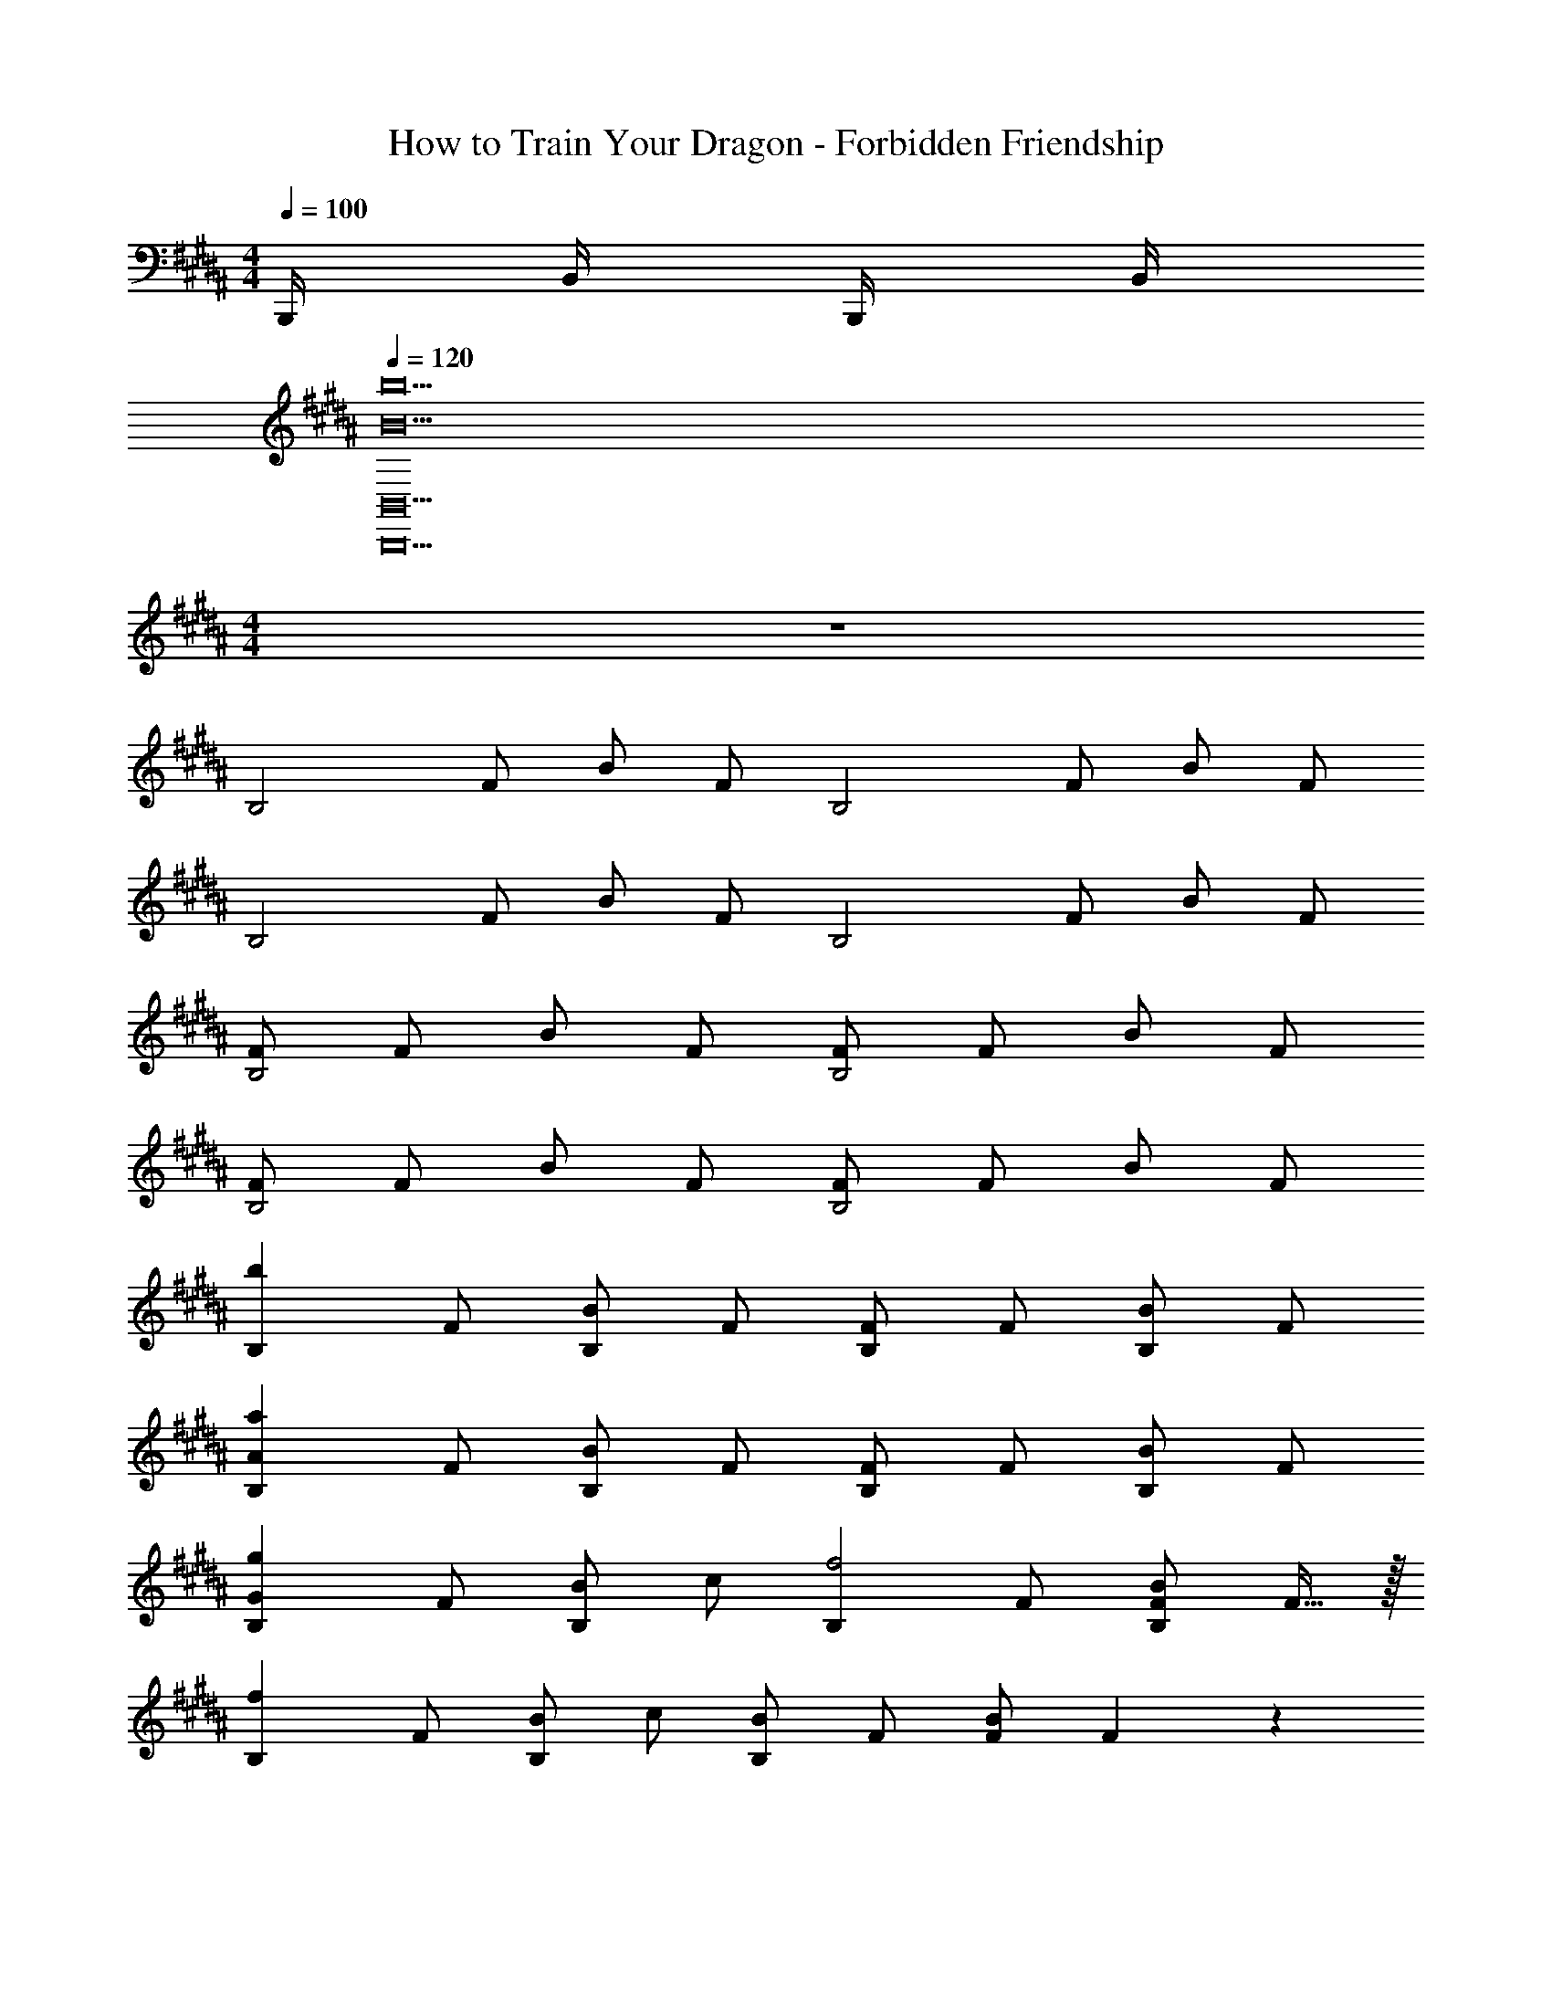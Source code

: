 X: 1
T: How to Train Your Dragon - Forbidden Friendship
Z: ABC Generated by Starbound Composer
L: 1/4
M: 4/4
Q: 1/4=100
K: B
B,,,/4 B,,/4 B,,,/4 B,,/4 
Q: 1/4=120
[z6B10b10B,,,10B,,10] 
M: 4/4
z4 
[z/2B,2] F/2 B/2 F/2 [z/2B,2] F/2 B/2 F/2 
[z/2B,2] F/2 B/2 F/2 [z/2B,2] F/2 B/2 F/2 
[F/2B,2] F/2 B/2 F/2 [F/2B,2] F/2 B/2 F/2 
[F/2B,2] F/2 B/2 F/2 [F/2B,2] F/2 B/2 F/2 
[z/2B,b49/12] F/2 [B/2B,] F/2 [F/2B,] F/2 [B/2B,] F/2 
[z/2B,A49/12a49/12] F/2 [B/2B,] F/2 [F/2B,] F/2 [B/2B,] F/2 
[z/2B,G49/24g49/24] F/2 [B/2B,] c/2 [z/2B,f2] F/2 [F/2B/2B,] F15/32 z/32 
[z/2B,f19/5] F/2 [B/2B,] c/2 [B/2B,] F/2 [F/2B/2] F3/10 z/5 
[B,/32B,/2F/2B/2F,4B,,49/12] z15/32 F/2 [F/2B/2] c/2 [F/2B/2] F/2 [B,/2F/2B/2] [B,/2F/2] 
[B,/12F/2B/2A,,49/12F,49/12A,49/12] z5/12 F/2 [F/2B/2] c/2 [F/2B/2] F/2 [B,/2F/2B/2] [B,/2F/2] 
[B,/2F/2B/2G,,49/24D,49/24G,49/24] F/2 [F/2B/2] c/2 [F/2B/2F,,2F,2C,49/24] F/2 [B,/2F/2B/2] [B,/2F/2] 
[B,/2F/2B/2F,,19/5F,19/5] F/2 [F/2B/2] c/2 [F/2B/2] F/2 [B,/2F/2B/2] [B,/2F/2] 
[B,/2F/2B/2b] F/2 [F/2B/2b/2] [c/2b/2] [F/2B/2b] F/2 [B,/2F/2B/2b] [B,/2F/2] 
[B,/2F/2B/2b] F/2 [F/2B/2b/2] [c/2b/2] [F/2B/2b] F/2 [B,/2F/2B/2b] [B,/2F/2] 
[B,/2F/2B/2B,,49/12] F/2 [F/2B/2F,29/28] c/2 [F/2B/2] F/2 [B,/2F/2B/2] [B,/2F/2] 
[B,/24F/2B/2A,29/28A,,49/12] z11/24 F/2 [F/2B/2F,29/28] c/2 [F/2B/2A,49/24] F/2 [B,/2F/2B/2] [B,/2F/2] 
[B,/2F/2B/2G,,49/24D,49/24G,49/24] F/2 [F/2B/2] c/2 [F/2B/2F,,2F,2C,49/24] F/2 [B,/2F/2B/2] [B,/2F/2] 
[B,/2F/2B/2F,,19/5] F/2 [F/2B/2] c/2 [F/2B/2] F/2 [B,/32D/2F/2D,4/5F,4/5] z15/32 [B,/2D/2] 
[B/2B,,/2b8] [F/2F,/2] [F/2B/2B,/2] [c/2F,/2] [F/2B/2B,/2] [F/2F,/2] [B,/2F/2F,/2] [B,,15/32F/2] z/32 
[B,/2F/2B/2B,,/2] [F/2F,/2] [F/2B/2B,/2] [c/2F,/2] [F/2B/2B,/2] [F/2F,/2] [B,/2F/2F,/2] [B,,15/32F/2] z/32 
[G,/2G,,4B8] [B,/2D,/2] [D/2G,/2] [B,/2D,/2] G/2 [B,/32D,/2] z15/32 G,/2 [B,/2D,/2] 
[z/2G,,4] [B,/2D,/2] [D/2G,/2] [B,/2D,/2] G/2 [B,/32D,/2] z15/32 [D/2G,/2] [B,/2D,/2] 
[E,/2E,,8] [C/2B,,/2] [E/2E,/2] [C/2B,,/2] [c/2G,/2] [C/2B,,/2] E,/2 [C/2B,,/2] 
[z/2B4] [C/2B,,/2] [E/2E,/2] [C/2B,,/2] [G/2G,/2] [C/2B,,/2] [E/2E,/2] [C/2B,,/2] 
[F,/2C2A2F,,4] [F/2C,/2] [B/2F,/2] [c/2C,/2] [A,/2f2] [F/2C,/2] [c/2F,/2] [F/2C,/2] 
[c/2e2F,,12] [C,/2F/2] [F,/2A/2] [C,/2F/2] [F,/2c/2e49/24] [C,/2F/2] [F,/2A/2] [C,/2F/2] 
[B/2d49/24] [C,/2F/2] [F,/2A/2] [C,/2F/2] [F,/2A/2c2] [C,/2F/2] [F,/2A/2] [C,/2F/2] z/2 
[F/2C,/2] [A/2F,/2] [F/2C,/2] [c/2A,/2] [F/2C,/2] [A/2F,/2] [F/2C,/2] [G,,/2dG,,,4] 
D,,/2 [B/2G,,/2D] [c/2D,,/2] [G,,/2Gd] D,,/2 [G,,/2d] D,,/2 [G,,/2dG,,,4] 
D,,/2 [G,,/2Dd] D,,/2 [B/2G,,/2G] [c/2D,,/2] [B/2G,,/2D] [A/2D,,/2] [E,,/2E,,,4] 
[C/2E,,/2] [E/2E,,/2] [C/2E,,/2] [c/2E,,/2] [C/2E,,/2] E,,/2 [C/2E,,/2] [E,,/2E,,,/2B4] 
[C/2E,,/2E,,,/2] [E/2E,,/2E,,,/2] [C/2E,,/2E,,,/2] [G/2E,,/2E,,,/2] [C/2E,,/2E,,,/2] [E/2E,,/2E,,,/2] [C/2E,,/2E,,,/2] [F,/2F,,/2C2F2A2] 
[F,/2F,,/2] [F,/2F,,/2c] [F,/2F,,/2] [F,/2F,,/2f2F2] [F,/2F,,/2] [F,/2F,,/2] [F,/2F,,/2] [c/2e29/28F,,12] 
[C,/2F/2] [F,/2A/2] [C,/2F/2] [c/28F,/2e49/24] z13/28 [C,/2F/2] [F,/2A/2] [C,/2F/2] [B/2d29/28] 
[C,/2F/2] [F,/2A/2c] [C,/2F/2] [F,/2A/2c2] [C,/2F/2] [F,/2A/2] [C,/2F/2] A15/32 z/32 
[F/2C,/2] [A/2F,/2] [F/2C,/2] [c/2A,/2] [F/2C,/2] [A/2F,/2] [F/2C,/2] [B,,/2B,FB] 
F,/2 B,/2 F,/2 [B,,/2FB] F,/2 [B,/2Fc] F,/2 [B,,/2FA] 
F,/2 B,/2 F,/2 [B,,/2FA] F,/2 [B,/2FB] F,/2 [B,,/2B,G] 
F,/2 B,/2 F,/2 [B,,/2B,F] F,/2 B,/2 F,/2 [=A,,/2C3=A,4=A,,,4E,,4] 
A,,/2 A,,/2 A,,/2 A,,/2 A,,/2 [A,,/2B,] A,,/2 [E,/2E,,4] 
[B,/2E,/2] [G,/2B,,/2] [G,/2B,,/2] [B,/2E,/2] [B,/2E,/2] [G,/2B,,/2] [G,/2B,,/2] [D,/2G,,4] 
[B,/2D,/2] [G,/2D,/2] [G,/2D,/2] [B,/2D,/2] [B,/2D,/2] [G,/2D,/2D] [G,/2D,/2] [C/2^E,/2G,,4] 
[C/2E,/2] [G,/2C,/2] [G,/2C,/2] [C/2E,/2] [C/2E,/2] [G,/2C,/2] [G,/2C,/2] [z/16C/2C,/2E,4C,,4] 
Q: 1/4=119
z3/8 
Q: 1/4=118
z/16 
[z3/8C/2C,/2] 
Q: 1/4=117
z/8 [G,/2G,,/2] [G,/2G,,/2] [C/2C,/2] [C/2C,/2] [G,/2G,,/2] [G,/2G,,/2] [A,/2A,,4] 
C/2 [A,/32=E,/2] z15/32 [A,/2E,/2] [C/2A,/2] [C/2A,/2] E,/2 [B,/2E,/2] [B,/2E,/2E,,4] 
[B,/2E,/2] [G,/2B,,/2] [G,/2B,,/2] [B,/2E,/2] [B,/2E,/2] [G,/2B,,/2] [G,/2B,,/2] [C/2F,/2E2F,,3] 
[C/2F,/2] [A,/2C,/2] [A,/2C,/2] [C/2F,/2D2] [C/2F,/2] [A,/2C,/2F,/2F,,/2] [A,/2C,/2F,/2F,,/2] [^B/2^B,19/10D19/10G19/10] 
[D,/2d/2] [g/2G,] d/2 [B/2G,] G/2 [D/2G,] G15/32 z/32 [d/2G,3/2] 
B/2 d/2 [B/2G,/2] [d/2G,2] B/2 d/2 B/2 [^A,/4d/2] B,/4 
[C/4B/2] D/4 [^E/4d/2] ^^F/4 [G/4B/2] A/4 d/2 B9/20 z/20 [d/2^b/2G,,/2G,/2] [B/2g/2G,,/2G,/2] [c/2C,C4G4C,,8] 
c/2 [c/2C,] c/2 [c/2C,] c/2 [c/2C,] c/2 [c/2C,] 
^e15/32 z/32 [c/2C,] e15/32 z/32 [c/2C,] c/2 [c/2C,] c/2 [^A,,/2A,4e8] 
Q: 1/4=120
C,/2 [^E,/2A] C,/2 [A,,/2c] C,/2 [E,/2A] C,/2 [A,,/2c] 
C,/2 [E,/2A] C,/2 [^B,,/2c] C,/2 [E,/2A] C,/2 [A,,/2A29/28] 
C,/2 [E,/2G] C,/2 [G,,/2G29/28] B,,/2 [D,/2^F] B,,/2 [C,/2F29/28C,,4] 
E,/2 [G,/2E29/28] E,/2 [C,/2D29/28] E,/2 [G,/2C19/20] E,/2 [A,,/2A,4E6A6c6e6] 
C,/2 E,/2 C,/2 B,,/2 C,/2 E,/2 C,/2 B,,/2 
C,/2 E,/2 C,/2 [B,,/2g2] C,/2 E,/2 C,/2 [A,,/2A29/28c49/12e49/12a49/12] 
C,/2 [E,/2G] C,/2 [G,,/2G29/28] B,,/2 D,/2 B,,/2 [F/28C,/2C,,4] z13/28 
E,/2 [G,/2E29/28] E,/2 [C,/2D29/28] E,/2 [G,/2C19/20] E,/2 [A,,/2A,4C4A4^A,,,4] 
C,/2 E,/2 C,/2 B,,/2 C,/2 E,/2 C,/2 [A,,/2C2] 
C,/2 E,/2 C,/2 [B,,/2C2] C,/2 E,/2 C,/2 [A,,/2C2] 
C,/2 E,/2 C,/2 [G,,/2B,2D2] B,,/2 D,/2 B,,/2 [C,,/2G,5C5E5] 
G,,/2 C,/2 G,,/2 C,,/2 G,,/2 C,/2 G,,/2 A,,/2 
E,/2 [A,/2A] C/2 [E/28Aca29/28] z13/28 C/2 [E/2A29/28g29/28] [C,/2C/2] [c/28A,/2e19/10E,4] z13/28 
C/2 E/2 [z2/5C/2] f/10 [A,/2e19/20] C/2 [E/2d9/10] [z2/5C/2] e/10 [z/2B19/20G,4] 
B,/2 [D/2G] B,/2 [D/2G] B,/2 [D/2G] B,/2 [z/2^^F^^F,4] 
A,/2 [F/2D/2] [A/2A,/2] [D/2d9/8] A,/2 D/2 [e/4A,/2] d/4 [C,/2c3^F4A4F,,4] 
^F,/2 A,/2 F,/2 A,/2 F,/2 [A,/2d13/16] [z2/5F,/2] d/10 [c/32^E,,4] z15/32 
B,,/2 [E,/2B29/28] G,/2 [B,/2A29/28] G,/2 [E,/2G17/28] B,,/2 [F/2F,,4A6] 
[C/2C,/2] [F/2F,/2] [C/2C,/2] [F/2F,/2] [C/2C,/2] [F/2F,/2] [C/2C,/2] [A,/2F,/2] 
[C/2C,/2] [F/2F,/2] [C/2C,/2] [A,/8F,/2] B,/8 C/8 D/8 [E/8A,/2] F/8 G/8 A/8 [B/8C/2] c/8 d/8 e/8 [f/8A,/2] g/8 a/8 b/9 z/72 [cc'C,3/2C3/2] 
[z/2G] [C,/2C/2] [GcC,3/2C3/2] [z/2Gd] [C,/2C/2] [GBC,3/2C3/2] 
[z/2G] [C,/2C/2] [GBC,3/2C3/2] [z/2Gc] [C,/2C/2] [zA29/28C,3/2C3/2E49/24] 
[z/2G] [C,/2C/2] [zG29/28C,3/2C3/2] [z/2F] [C,/2C/2] [F/24C,3/2C3/2] z23/24 
[z/2E29/28] [C,/2C/2] [D/24C,3/2G,19/10] z23/24 C/2 [C9/20C,/2] z/20 [C/32GcF,,3/2C,3/2F,3/2E4] z31/32 
[z/2G] [F,,/2F,/2] [GcF,,3/2F,3/2] [z/2Gd] [F,,/2F,/2] [GBF,,3/2F,3/2] 
[z/2G] [F,,/2F,/2] [GBF,,3/2F,3/2] [z/2Gc] [F,,/2F,/2] [zA29/28F,,3/2F,3/2E49/24] 
[z/2G] [F,,/2F,/2] [zG29/28F,,3/2F,3/2] [z/2F] [F,,/2F,/2] [F/24F,,3/2F,3/2] z23/24 
[z/2E29/28] F,,/2 [F,/32D/24F,,3/2F,3/2] z31/32 [z/2C19/20] [F,2/5F,,/2] z/10 [zA,,3/2A,3/2^e'8e10] 
[z/2G] [A,,/2A,/2] [GcA,,3/2A,3/2] [z/2Gd] [A,,/2A,/2] [GBA,,3/2A,3/2] 
[z/2G] [A,,/2A,/2] [GBA,,3/2A,3/2] [z/2G] [A,,/2A,/2] [zA29/28A,,3/2A,3/2c49/24] 
[z/2G] [A,,/2A,/2] [zG29/28A,,3/2A,3/2d2f49/24] [z/2F] [A,,/2A,/2] [zF29/28G,,3/2G,3/2B2d2] 
[z/2E29/28] [G,,/2G,/2] [zD29/28G,,3/2G,3/2B19/10d19/10f19/10] [z/2C19/20] [G,,/2G,/2] [GcC,CE8e8] 
[C,/2C/2G] [C,/2C/2] [GcC,C] [C,/2C/2Gd] [C,/2C/2] [GBC,C] 
[C,/2C/2G] [C,/2C/2] [GBC,C] [C,/2C/2Gc] [C,/2C/2] [G,,G,A29/28d2D49/24] 
[G,,/2G,/2G] [G,,/2G,/2] [G,,G,G29/28d2f49/24] [G,,/2G,/2F] [G,,/2G,/2] [G,,G,F29/28d2B49/24] 
[G,,/2G,/2E29/28] [G,,/2G,/2] [G,,G,D29/28G19/10d19/10f19/10] [G,,/2G,/2B,19/20B19/20] [G,,/2G,/2] [GcC,CE8e8] 
[C,/2C/2G] [C,/2C/2] [GcC,C] [C,/2C/2Gd] [C,/2C/2] [GBC,C] 
[C,/2C/2G] [C,/2C/2] [GBC,C] [C,/2C/2Gc] [C,/2C/2] [C,CA29/28E2] 
[C,/2C/2G] [C,/2C/2] [C,CG29/28E49/24] [C,/2C/2F] [C,/2C/2] [C,CF29/28D19/10] 
[C,/2C/2E29/28] [C,/2C/2] [C,D29/28] [C/32C,/2C/2] z15/32 [C9/20C,/2] z/20 [AaG,,3/2G,3/2E,2] 
[z5/16Gg] 
Q: 1/4=121
z3/16 [G,,/2G,/2] [z5/8GgG,,3/2G,3/2F,2] 
Q: 1/4=122
z3/8 [z/2Ff] [z7/16G,,/2G,/2] 
Q: 1/4=123
z/16 [FfG,,3/2G,3/2D,2] 
[z/4Ee] 
Q: 1/4=124
z/4 [G,,/2G,/2] [z9/16EeG,,3/2G,3/2F,2] 
Q: 1/4=125
z7/16 [z/2Fdf] [G,,/2G,/2] [C,/2Gc29/28C,,4g49/12] C,/2 
[G,/2C/2G] C,/2 [G,/2C/2Gc29/28] C,/2 [G,/2C/2G] C,/2 [d/28G,,/2GB29/28G,,,4] z13/28 D,/2 
[G,/2B,/2G] D,/2 [G,/2B,/2Gd29/28B29/28] D,/2 [G,/2B,/2e29/28G29/28c29/28] D,/2 [A,,/2A29/28C2D49/24d49/24] C,/2 
[E,/2G] A,/2 [A,,/2G19/20c19/10] C,/2 [F,/2F] A,/2 [F,,/2f29/28F29/28F,,,2] C,/2 
[F,/2e29/28E29/28] C,/2 [G,,/2d29/28D29/28G,,,2] D,/2 [G,/2c19/20C19/20] D,/2 [C,/2Gc29/28C,,4g49/12] C,/2 
[G,/2C/2G] C,/2 [G,/2C/2Gc29/28] C,/2 [G,/2C/2G] C,/2 [d/28G,,/2GB29/28G,,,4] z13/28 D,/2 
[G,/2B,/2G] D,/2 [G,/2B,/2Gd29/28B29/28] D,/2 [G,/2B,/2e29/28G29/28c29/28] D,/2 [A,,/2A29/28C2F49/24d49/24f49/24] C,/2 
[E,/2G] A,/2 [A,,/2G19/20c19/10e19/10] C,/2 [F,/2F] A,/2 [f/3F,,/2F29/28c29/28F,,,2] [z/6g/3] [z/6C,/2] f/3 
[e/3F,/2E29/28] [z/6f/3] [z/6C,/2] e/3 [d/3G,,/2D29/28G,,,2] [z/6e/3] [z/6D,/2] d/3 [c15/32G,/2C19/20] z/32 [G/2D,/2] [G/2c/2C,/2C/2g4] [c/2C,/2C/2] 
[G/2C,/2G,/2C/2] [G/2C,/2G,/2C/2] [G/2c/2C,/2C/2] [c/2C,/2C/2] [G/2d/2C,/2D/2] [d/2C,/2D/2] [G/2B/2G,,/2G,/2d2] [B/2G,,/2G,/2] 
[G/2G,,/2G,/2] [G/2G,,/2G,/2] [G/2B/2G,,/2D,/2G,/2d] [B/2G,,/2D,/2G,/2] [G/2c/2G,,/2E,/2G,/2e] [c/2G,,/2E,/2G,/2] [A/2A,,/2E,/2A,/2d2f2] [A/2A,,/2A,/2] 
[G/2A,,/2A,/2] [G/2A,,/2A,/2] [G/2A,,/2E,/2A,/2C/2c2e2] [G/2A,,/2A,/2] [F/2A,,/2A,/2] [F/2A,,/2A,/2] [F/2f/2F,,/2C,/2A,/2] [F,,/2C,/2A,/2F/2f/2] 
[E/2e/2F,,/2C,/2A,/2] [F,,/2C,/2A,/2E/2e/2] [D/2d/2G,,/2D,/2A,/2] [G,,/2D,/2A,/2D/2d/2] [C/2c/2G,,/2D,/2B,/2] [C15/32A15/32c15/32G,,/2D,/2B,/2] z/32 [A/2a/2A,,/2A,,,4] [E,/2A/2a/2] 
[c/2e/2A,/2] [c/2E,/2e/2] [c/2a/2C/2] [E,/2c/2a/2] [e/2b/2A,/2] [e15/32b15/32E,/2] z/32 [A/2a/2A,,/2A,,,4] [E,/2A/2a/2] 
[c/2e/2A,/2] [c/2E,/2e/2] [c/2a/2C/2] [E,/2c/2a/2] [e/2b/2A,/2] [e15/32b15/32E,/2] z/32 [G/2g/2G,,/2G,,,4] [D,/2G/2g/2] 
[B/2d/2G,/2] [B/2D,/2d/2] [B/2g/2B,/2] [D,/2B/2g/2] [A/2f/2a/2G,/2] [A15/32f15/32a15/32D,/2] z/32 [A/2a/2F,,/2c/2f/2F,,,4] [A/2C,/2a/2] 
[A/2c/2F,/2] [A/2c/2C,/2] [A/2c/2a/2A,/2] [C,/2A/2c/2a/2] [B/2e/2b/2G,/2] [B15/32e15/32b15/32E,/2] z/32 [B/2g/2b/2E,,/2^E,,,4] [B/2e/2B,,/2g/2b/2] 
[B/2e/2E,/2] [B/2B,,/2e/2] [B/2g/2b/2G,/2d19/10] [B,,/2B/2g/2b/2] [c/2f/2c'/2E,/2] [c15/32f15/32c'15/32B,,/2] z/32 [c/2a/2c'/2F,,/2F,,,4] [c/2f/2C,/2a/2c'/2] 
[A/2c/2f/2F,/2] [c/2f/2C,/2A/2] [c/2f/2a/2c'/2A,/2] [f/2a/2C,/2c/2c'/2] [d/2f/2a/2d'/2A,,/2E,/2A,/2] [f/2d'/2A,,/2E,/2A,/2a/2] 
M: 6/4
[d/32f/32D19/5F19/5=B19/5=b57/10d'57/10B,,,6] z13/96 [z/3F,,35/6] [z5/32D,11/2] [z11/32F,171/32] 
[=B,,/2=B,/2] [B,,/2B,/2] [B,,4B,4] 
[z2D4F,6B10d10] [z2B,,4B,,,10] 
B,2 [z2F4] 
B,,2 [B,,2d8a8] 
[B,2A6B,,6] B,2 
B,2 
M: 4/4
[B,/2A2a4B,,4] B,/2 B,/2 B,/2 
[B2B,2] 
M: 6/4
[z6=E8B8=e8G,8B,8] 
G2 [E4c4F,4B,4] 
M: 9/4
[z/6D9F9B9d9B,,,9] [z/6F,,53/6] B,,26/3 
